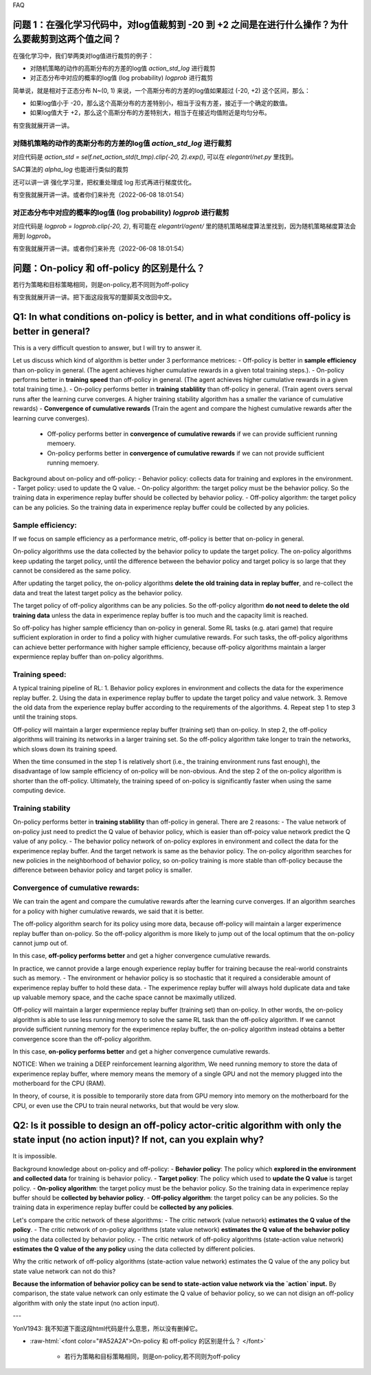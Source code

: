 FAQ


^^^^^^^^
问题 1：在强化学习代码中，对log值裁剪到 -20 到 +2 之间是在进行什么操作？为什么要裁剪到这两个值之间？
^^^^^^^^

在强化学习中，我们举两类对log值进行裁剪的例子：

- 对随机策略的动作的高斯分布的方差的log值 `action_std_log` 进行裁剪

- 对正态分布中对应的概率的log值 (log probability) `logprob` 进行裁剪

简单说，就是相对于正态分布 N~(0, 1) 来说，一个高斯分布的方差的log值如果超过 (-20, +2) 这个区间，那么：

- 如果log值小于 -20，那么这个高斯分布的方差特别小，相当于没有方差，接近于一个确定的数值。

- 如果log值大于 +2，那么这个高斯分布的方差特别大，相当于在接近均值附近是均匀分布。

有空我就展开讲一讲。

-----------------
对随机策略的动作的高斯分布的方差的log值 `action_std_log` 进行裁剪
-----------------
对应代码是  `action_std = self.net_action_std(t_tmp).clip(-20, 2).exp()`, 可以在 `elegantrl/net.py` 里找到。

SAC算法的 `alpha_log` 也能进行类似的裁剪

还可以讲一讲 强化学习里，把权重处理成 log 形式再进行梯度优化。

有空我就展开讲一讲。或者你们来补充（2022-06-08 18:01:54）

-----------------
对正态分布中对应的概率的log值 (log probability) `logprob` 进行裁剪
-----------------
对应代码是  `logprob = logprob.clip(-20, 2)`, 有可能在 `elegantrl/agent/` 里的随机策略梯度算法里找到，因为随机策略梯度算法会用到 `logprob`。

有空我就展开讲一讲。或者你们来补充（2022-06-08 18:01:54）


^^^^^^^^
问题：On-policy 和 off-policy 的区别是什么？
^^^^^^^^
若行为策略和目标策略相同，则是on-policy,若不同则为off-policy

有空我就展开讲一讲。把下面这段我写的蹩脚英文改回中文。


^^^^^^^^
Q1: In what conditions on-policy is better, and in what conditions off-policy is better in general?
^^^^^^^^

This is a very difficult question to answer, but I will try to answer it.

Let us discuss which kind of algorithm is better under 3 performance metrices:
- Off-policy is better in **sample efficiency** than on-policy in general. (The agent achieves higher cumulative rewards in a given total training steps.). 
- On-policy performs better in **training speed** than off-policy in general. (The agent achieves higher cumulative rewards in a given total training time.).
- On-policy performs better in **training stablility** than off-policy in general. (Train agent overs serval runs after the learning curve converges. A higher training stability algorithm has a smaller the variance of cumulative rewards)
- **Convergence of cumulative rewards** (Train the agent and compare the highest cumulative rewards after the learning curve converges). 
  - Off-policy performs better in **convergence of cumulative rewards** if we can provide sufficient running memoery.
  - On-policy performs better in **convergence of cumulative rewards** if we can not provide sufficient running memoery.


Background about on-policy and off-policy:
- Behavior policy: collects data for training and explores in the environment.
- Target policy: used to update the Q value.
- On-policy algorithm: the target policy must be the behavior policy. So the training data in experimence replay buffer should be collected by behavior policy.
- Off-policy algorithm: the target policy can be any policies. So the training data in experimence replay buffer could be collected by any policies.

-----------------
Sample efficiency:
-----------------
If we focus on sample efficiency as a performance metric, off-policy is better that on-policy in general.

On-policy algorithms use the data collected by the behavior policy to update the target policy. The on-policy algorithms keep updating the target policy, until the difference between the behavior policy and target policy is so large that they cannot be considered as the same policy. 

After updating the target policy, the on-policy algorithms **delete the old training data in replay buffer**, and re-collect the data and treat the latest target policy as the behavior policy.

The target policy of off-policy algorithms can be any policies. So the off-policy algorithm **do not need to delete the old training data** unless the data in experimence replay buffer is too much and the capacity limit is reached. 

So off-policy has higher sample efficiency than on-policy in general. Some RL tasks (e.g. atari game) that require sufficient exploration in order to find a policy with higher cumulative rewards. For such tasks, the off-policy algorithms can achieve better performance with higher sample efficiency, because off-policy algorithms maintain a larger expermience replay buffer than on-policy algorithms.

-----------------
Training speed:
-----------------

A typical training pipeline of RL:
1. Behavior policy explores in environment and collects the data for the experimence replay buffer.
2. Using the data in experimence replay buffer to update the target policy and value network.
3. Remove the old data from the experience replay buffer according to the requirements of the algorithms.
4. Repeat step 1 to step 3 until the training stops.

Off-policy will maintain a larger expermience replay buffer (training set) than on-policy.
In step 2, the off-policy algorithms will training its networks in a larger training set. So the off-policy algorithm take longer to train the networks, which slows down its training speed.

When the time consumed in the step 1 is relatively short (i.e., the training environment runs fast enough), the disadvantage of low sample efficiency of on-policy will be non-obvious. And the step 2 of the on-policy algorithm is shorter than the off-policy. Ultimately, the training speed of on-policy is significantly faster when using the same computing device.

-----------------
Training stability
-----------------

On-policy performs better in **training stablility** than off-policy in general. There are 2 reasons:
- The value network of on-policy just need to predict the Q value of behavior policy, which is easier than off-poicy value network predict the Q value of any policy.
- The behavior policy network of on-policy explores in environment and collect the data for the experimence replay buffer. And the target network is same as the behavior policy. The on-policy algorithm searches for new policies in the neighborhood of behavior policy, so on-policy training is more stable than off-policy because the difference between behavior policy and target policy is smaller.

-----------------
Convergence of cumulative rewards:
-----------------

We can train the agent and compare the cumulative rewards after the learning curve converges. If an algorithm searches for a policy with higher cumulative rewards, we said that it is better.

The off-policy algorithm search for its policy using more data, because off-policy will maintain a larger experimence replay buffer than on-policy. So the off-policy algorithm is more likely to jump out of the local optimum that the on-policy cannot jump out of.

In this case, **off-policy performs better** and get a higher convergence cumulative rewards.

In practice, we cannot provide a large enough experience replay buffer for training because the real-world constraints such as memory. 
- The environment or hehavior policy is so stochastic that it required a considerable amount of experimence replay buffer to hold these data.
- The experimence replay buffer will always hold duplicate data and take up valuable memory space, and the cache space cannot be maximally utilized.

Off-policy will maintain a larger expermience replay buffer (training set) than on-policy. 
In other words, the on-policy algorithm is able to use less running memory to solve the same RL task than the off-policy algorithm. If we cannot provide sufficient running memory for the experimence replay buffer, the on-policy algorithm instead obtains a better convergence score than the off-policy algorithm. 

In this case, **on-policy performs better** and get a higher convergence cumulative rewards.

NOTICE: When we training a DEEP reinforcement learning algorithm, We need running memory to store the data of experimence replay buffer, where memory means the memory of a single GPU and not the memory plugged into the motherboard for the CPU (RAM).

In theory, of course, it is possible to temporarily store data from GPU memory into memory on the motherboard for the CPU, or even use the CPU to train neural networks, but that would be very slow.






^^^^^^^^^^^^
Q2: Is it possible to design an off-policy actor-critic algorithm with only the state input (no action input)? If not, can you explain why?
^^^^^^^^^^^^

It is impossible.

Background knowledge about on-policy and off-policy:
- **Behavior policy**: The policy which **explored in the environment and collected data** for training is behavior policy.
- **Target policy**: The policy which used to **update the Q value** is target policy.
- **On-policy algorithm**: the target policy must be the behavior policy. So the training data in experimence replay buffer should be **collected by behavior policy**.
- **Off-policy algorithm**: the target policy can be any policies. So the training data in experimence replay buffer could be **collected by any policies**.
  
Let's compare the critic network of these algorithms:
- The critic network (value network) **estimates the Q value of the policy**. 
- The critic network of on-policy algorithms (state value network) **estimates the Q value of the behavior policy** using the data collected by behavior policy.
- The critic network of off-policy algorithms (state-action value network) **estimates the Q value of the any policy** using the data collected by different policies.

Why the critic network of off-policy algorithms (state-action value network) estimates the Q value of the any policy but state value network can not do this?

**Because the information of behavior policy can be send to state-action value network via the `action` input.**
By comparison, the state value network can only estimate the Q value of behavior policy, so we can not disign an off-policy algorithm with only the state input (no action input).



---

YonV1943: 我不知道下面这段html代码是什么意思，所以没有删掉它。

- :raw-html:`<font color="#A52A2A">On-policy 和 off-policy 的区别是什么？  </font>`

	* 若行为策略和目标策略相同，则是on-policy,若不同则为off-policy
	
  
  
  
